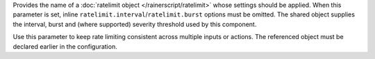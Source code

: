 Provides the name of a :doc:`ratelimit object </rainerscript/ratelimit>`
whose settings should be applied. When this parameter is set, inline
``ratelimit.interval``/``ratelimit.burst`` options must be omitted. The
shared object supplies the interval, burst and (where supported) severity
threshold used by this component.

Use this parameter to keep rate limiting consistent across multiple
inputs or actions. The referenced object must be declared earlier in the
configuration.
